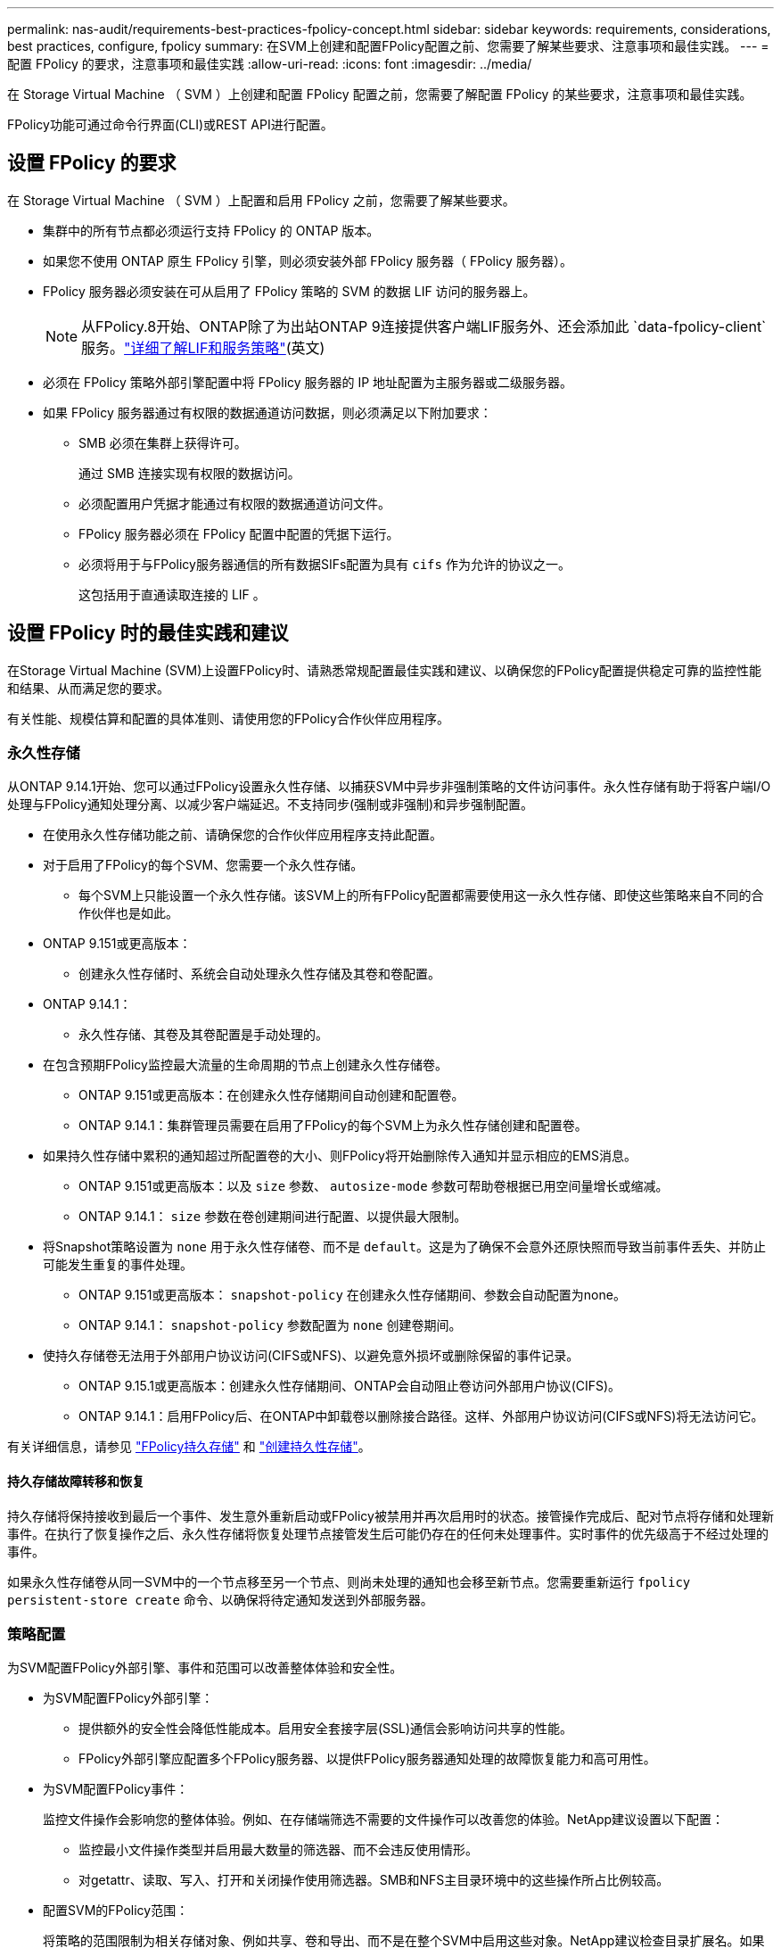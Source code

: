 ---
permalink: nas-audit/requirements-best-practices-fpolicy-concept.html 
sidebar: sidebar 
keywords: requirements, considerations, best practices, configure, fpolicy 
summary: 在SVM上创建和配置FPolicy配置之前、您需要了解某些要求、注意事项和最佳实践。 
---
= 配置 FPolicy 的要求，注意事项和最佳实践
:allow-uri-read: 
:icons: font
:imagesdir: ../media/


[role="lead"]
在 Storage Virtual Machine （ SVM ）上创建和配置 FPolicy 配置之前，您需要了解配置 FPolicy 的某些要求，注意事项和最佳实践。

FPolicy功能可通过命令行界面(CLI)或REST API进行配置。



== 设置 FPolicy 的要求

在 Storage Virtual Machine （ SVM ）上配置和启用 FPolicy 之前，您需要了解某些要求。

* 集群中的所有节点都必须运行支持 FPolicy 的 ONTAP 版本。
* 如果您不使用 ONTAP 原生 FPolicy 引擎，则必须安装外部 FPolicy 服务器（ FPolicy 服务器）。
* FPolicy 服务器必须安装在可从启用了 FPolicy 策略的 SVM 的数据 LIF 访问的服务器上。
+

NOTE: 从FPolicy.8开始、ONTAP除了为出站ONTAP 9连接提供客户端LIF服务外、还会添加此 `data-fpolicy-client`服务。link:../networking/lifs_and_service_policies96.html["详细了解LIF和服务策略"](英文)

* 必须在 FPolicy 策略外部引擎配置中将 FPolicy 服务器的 IP 地址配置为主服务器或二级服务器。
* 如果 FPolicy 服务器通过有权限的数据通道访问数据，则必须满足以下附加要求：
+
** SMB 必须在集群上获得许可。
+
通过 SMB 连接实现有权限的数据访问。

** 必须配置用户凭据才能通过有权限的数据通道访问文件。
** FPolicy 服务器必须在 FPolicy 配置中配置的凭据下运行。
** 必须将用于与FPolicy服务器通信的所有数据SIFs配置为具有 `cifs` 作为允许的协议之一。
+
这包括用于直通读取连接的 LIF 。







== 设置 FPolicy 时的最佳实践和建议

在Storage Virtual Machine (SVM)上设置FPolicy时、请熟悉常规配置最佳实践和建议、以确保您的FPolicy配置提供稳定可靠的监控性能和结果、从而满足您的要求。

有关性能、规模估算和配置的具体准则、请使用您的FPolicy合作伙伴应用程序。



=== 永久性存储

从ONTAP 9.14.1开始、您可以通过FPolicy设置永久性存储、以捕获SVM中异步非强制策略的文件访问事件。永久性存储有助于将客户端I/O处理与FPolicy通知处理分离、以减少客户端延迟。不支持同步(强制或非强制)和异步强制配置。

* 在使用永久性存储功能之前、请确保您的合作伙伴应用程序支持此配置。
* 对于启用了FPolicy的每个SVM、您需要一个永久性存储。
+
** 每个SVM上只能设置一个永久性存储。该SVM上的所有FPolicy配置都需要使用这一永久性存储、即使这些策略来自不同的合作伙伴也是如此。


* ONTAP 9.151或更高版本：
+
** 创建永久性存储时、系统会自动处理永久性存储及其卷和卷配置。


* ONTAP 9.14.1：
+
** 永久性存储、其卷及其卷配置是手动处理的。


* 在包含预期FPolicy监控最大流量的生命周期的节点上创建永久性存储卷。
+
** ONTAP 9.151或更高版本：在创建永久性存储期间自动创建和配置卷。
** ONTAP 9.14.1：集群管理员需要在启用了FPolicy的每个SVM上为永久性存储创建和配置卷。


* 如果持久性存储中累积的通知超过所配置卷的大小、则FPolicy将开始删除传入通知并显示相应的EMS消息。
+
** ONTAP 9.151或更高版本：以及 `size` 参数、 `autosize-mode` 参数可帮助卷根据已用空间量增长或缩减。
** ONTAP 9.14.1： `size` 参数在卷创建期间进行配置、以提供最大限制。


* 将Snapshot策略设置为 `none` 用于永久性存储卷、而不是 `default`。这是为了确保不会意外还原快照而导致当前事件丢失、并防止可能发生重复的事件处理。
+
** ONTAP 9.151或更高版本： `snapshot-policy` 在创建永久性存储期间、参数会自动配置为none。
** ONTAP 9.14.1： `snapshot-policy` 参数配置为 `none` 创建卷期间。


* 使持久存储卷无法用于外部用户协议访问(CIFS或NFS)、以避免意外损坏或删除保留的事件记录。
+
** ONTAP 9.15.1或更高版本：创建永久性存储期间、ONTAP会自动阻止卷访问外部用户协议(CIFS)。
** ONTAP 9.14.1：启用FPolicy后、在ONTAP中卸载卷以删除接合路径。这样、外部用户协议访问(CIFS或NFS)将无法访问它。




有关详细信息，请参见 link:persistent-stores.html["FPolicy持久存储"] 和 link:create-persistent-stores.html["创建持久性存储"]。



==== 持久存储故障转移和恢复

持久存储将保持接收到最后一个事件、发生意外重新启动或FPolicy被禁用并再次启用时的状态。接管操作完成后、配对节点将存储和处理新事件。在执行了恢复操作之后、永久性存储将恢复处理节点接管发生后可能仍存在的任何未处理事件。实时事件的优先级高于不经过处理的事件。

如果永久性存储卷从同一SVM中的一个节点移至另一个节点、则尚未处理的通知也会移至新节点。您需要重新运行 `fpolicy persistent-store create` 命令、以确保将待定通知发送到外部服务器。



=== 策略配置

为SVM配置FPolicy外部引擎、事件和范围可以改善整体体验和安全性。

* 为SVM配置FPolicy外部引擎：
+
** 提供额外的安全性会降低性能成本。启用安全套接字层(SSL)通信会影响访问共享的性能。
** FPolicy外部引擎应配置多个FPolicy服务器、以提供FPolicy服务器通知处理的故障恢复能力和高可用性。


* 为SVM配置FPolicy事件：
+
监控文件操作会影响您的整体体验。例如、在存储端筛选不需要的文件操作可以改善您的体验。NetApp建议设置以下配置：

+
** 监控最小文件操作类型并启用最大数量的筛选器、而不会违反使用情形。
** 对getattr、读取、写入、打开和关闭操作使用筛选器。SMB和NFS主目录环境中的这些操作所占比例较高。


* 配置SVM的FPolicy范围：
+
将策略的范围限制为相关存储对象、例如共享、卷和导出、而不是在整个SVM中启用这些对象。NetApp建议检查目录扩展名。如果 `is-file-extension-check-on-directories-enabled` 参数设置为 `true`，目录对象将与常规文件一样进行扩展名检查。





=== 网络配置：

FPolicy服务器和控制器之间的网络连接应具有低延迟。NetApp建议使用专用网络将FPolicy流量与客户端流量分隔开。

此外、您还应将外部FPolicy服务器(FPolicy服务器)放置在具有高带宽连接的集群附近、以实现最低延迟和高带宽连接。


NOTE: 如果将用于FPolicy流量的LIF配置在与用于客户端流量的LIF不同的端口上、则FPolicy LIF可能会因端口故障而故障转移到另一节点。因此、无法从节点访问FPolicy服务器、从而导致节点上文件操作的FPolicy通知失败。要避免出现此问题描述、请验证是否可通过节点上的至少一个LIF访问FPolicy服务器、以处理对该节点执行文件操作的FPolicy请求。



=== 硬件配置

您可以将FPolicy服务器放置在物理服务器或虚拟服务器上。如果FPolicy服务器位于虚拟环境中、则应为此虚拟服务器分配专用资源(CPU、网络和内存)。

应优化集群节点与 FPolicy 服务器比率，以确保 FPolicy 服务器不会过载，这可能会在 SVM 响应客户端请求时导致延迟。最佳比率取决于使用FPolicy服务器的配对应用程序。NetApp建议与合作伙伴合作确定适当的价值。



=== 多策略配置

无论序列号如何、用于本机阻止的FPolicy策略都具有最高优先级、而决策策略的优先级高于其他策略。策略优先级取决于使用情形。NetApp建议与合作伙伴合作确定适当的优先级。



=== 大小注意事项

FPolicy对SMB和NFS操作执行实时监控、向外部服务器发送通知并等待响应、具体取决于外部引擎通信模式(同步或异步)。此过程会影响SMB和NFS访问以及CPU资源的性能。

要缓解任何问题、NetApp建议在启用FPolicy之前与合作伙伴一起评估环境并对其进行规模估算。性能受多种因素影响、包括用户数量、工作负载特征(例如每个用户的操作数和数据大小)、网络延迟以及故障或服务器速度减低。



== 监控性能

FPolicy是一个基于通知的系统。通知将发送到外部服务器进行处理、并生成对ONTAP的响应。此往返过程会增加客户端访问的延迟。

通过监控FPolicy服务器和ONTAP中的性能计数器、您可以发现解决方案中的瓶颈、并根据需要调整参数以获得最佳解决方案。例如、FPolicy延迟的增加会对SMB和NFS访问延迟产生级联影响。因此、您应同时监控工作负载(SMB和NFS)和FPolicy延迟。此外、您还可以在ONTAP中使用服务质量策略为启用了FPolicy的每个卷或SVM设置工作负载。

NetApp建议运行 `statistics show –object workload` 命令以显示工作负载统计信息。此外、您还应监控以下参数：

* 平均、读取和写入时间
* 操作总数
* 读取和写入计数器


您可以使用以下FPolicy计数器监控FPolicy子系统的性能。


NOTE: 您必须处于诊断模式才能收集与FPolicy相关的统计信息。

.步骤
. 收集FPolicy计数器：
+
.. `statistics start -object fpolicy -instance <instance_name> -sample-id <ID>`
.. `statistics start -object fpolicy_policy -instance <instance_name> -sample-id <ID>`


. 显示FPolicy计数器：
+
.. `statistics show -object fpolicy -instance <instance_name> -sample-id <ID>`
.. `statistics show -object fpolicy_server -instance <instance_name> -sample-id <ID>`


+
--
。 `fpolicy` 和 `fpolicy_server` 计数器可提供有关下表中所述的多个性能参数的信息。

[cols="25,75"]
|===
| 计数器 | Description 


 a| 
*fpolicy计数器*



| 已中止请求 | 在SVM上中止处理的屏幕请求数量 


| event_count | 生成通知的事件列表 


| max_request_延迟 | 最大屏幕请求延迟 


| 未完成_请求 | 正在处理的屏幕请求总数 


| processed_requests | 在SVM上执行fpolicy处理的屏幕请求总数 


| Request_延迟 历史记录 | 屏幕请求延迟的直方图 


| Requests_发放 率 | 每秒发送的屏幕请求数 


| Requests_received_rate | 每秒接收的屏幕请求数 


 a| 
*fpolicy_server counters计数器*



| max_request_延迟 | 屏幕请求的最大延迟 


| 未完成_请求 | 等待响应的屏幕请求总数 


| request_延迟 | 屏幕请求的平均延迟 


| Request_延迟 历史记录 | 屏幕请求延迟的直方图 


| Request_sent率 | 每秒发送到FPolicy服务器的屏幕请求数 


| respony_received_rate | 每秒从FPolicy服务器收到的屏幕响应数 
|===
--




=== 管理FPolicy工作流以及对其他技术的依赖

NetApp建议在进行任何配置更改之前禁用FPolicy策略。例如、如果要在为已启用策略配置的外部引擎中添加或修改某个IP地址、请先禁用该策略。

如果将FPolicy配置为监控NetApp FlexCache卷、NetApp建议您不要将FPolicy配置为监控读取和getATTR文件操作。在ONTAP中监控这些操作需要检索索引节点到路径(i2P)数据。由于无法从FlexCache卷检索I2P数据、因此必须从初始卷检索这些数据。因此、监控这些操作会消除FlexCache可提供的性能优势。

部署FPolicy和机下防病毒解决方案后、防病毒解决方案会首先收到通知。FPolicy处理仅在防病毒扫描完成后开始。正确估算防病毒解决方案的规模非常重要、因为速度较慢的防病毒扫描程序可能会影响整体性能。



== 直通读取升级和还原注意事项

在升级到支持直通读取的 ONTAP 版本之前或还原到不支持直通读取的版本之前，您必须了解某些升级和还原注意事项。



=== 升级

在将所有节点升级到支持 FPolicy 直通读取的 ONTAP 版本后，集群可以使用直通读取功能；但是，在现有 FPolicy 配置中，直通读取默认处于禁用状态。要对现有 FPolicy 配置使用直通读取，必须禁用 FPolicy 策略并修改配置，然后重新启用配置。



=== 还原

还原到不支持FPolicy直通读取的ONTAP版本之前、您必须满足以下条件：

* 使用直通读取禁用所有策略、然后修改受影响的配置、使其不使用直通读取。
* 通过禁用集群上的每个FPolicy策略、在集群上禁用FPolicy功能。


在还原到不支持永久性存储的ONTAP版本之前、请确保所有FPolicy策略均未配置永久性存储。如果配置了永久性存储、还原将失败。
